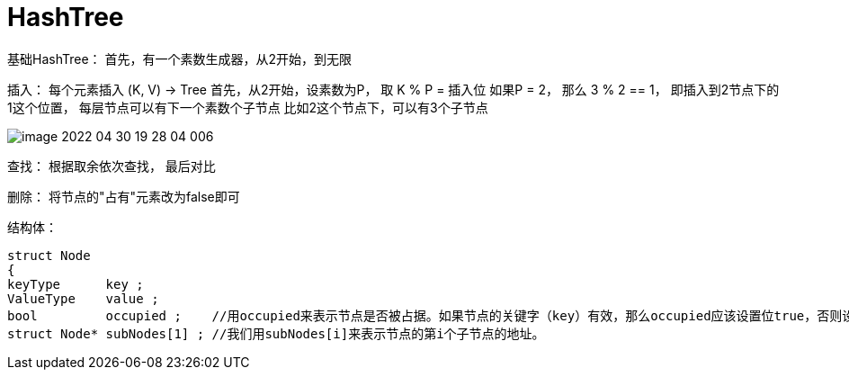 = HashTree

基础HashTree：
首先，有一个素数生成器，从2开始，到无限

插入：
每个元素插入 (K, V) -> Tree
首先，从2开始，设素数为P， 取 K % P = 插入位
如果P = 2， 那么 3 % 2 == 1， 即插入到2节点下的1这个位置， 每层节点可以有下一个素数个子节点
比如2这个节点下，可以有3个子节点

image::image-2022-04-30-19-28-04-006.jpg[]

查找：
根据取余依次查找， 最后对比

删除：
将节点的"占有"元素改为false即可

结构体：

[source]
----
struct Node
{
keyType      key ;
ValueType    value ;
bool         occupied ;    //用occupied来表示节点是否被占据。如果节点的关键字（key）有效，那么occupied应该设置位true，否则设置为false。
struct Node* subNodes[1] ; //我们用subNodes[i]来表示节点的第i个子节点的地址。
----
